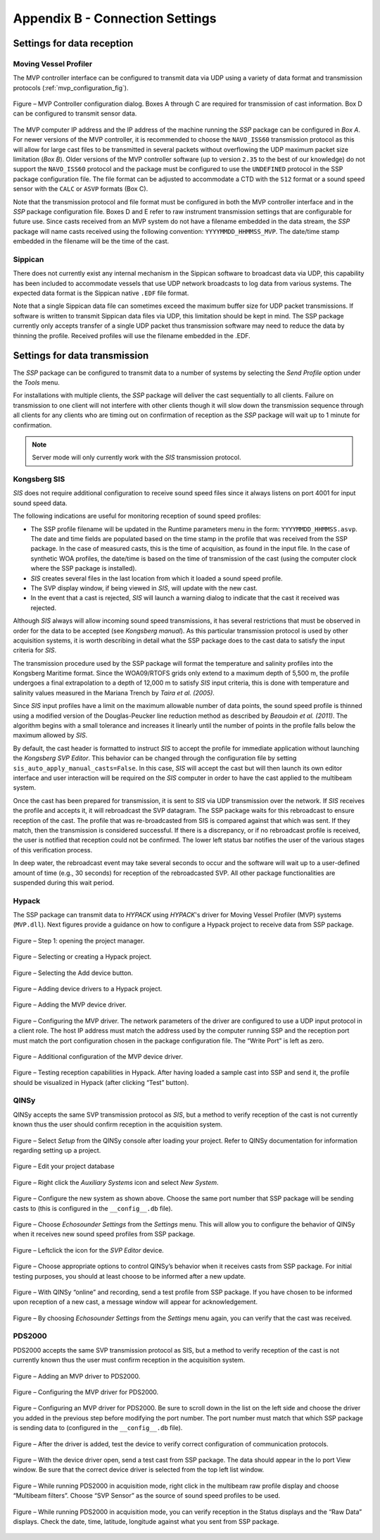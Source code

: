 .. _app_b_connection_settings:

********************************
Appendix B - Connection Settings
********************************

Settings for data reception
===========================

Moving Vessel Profiler
----------------------
The MVP controller interface can be configured to transmit data via UDP using a variety of data format
and transmission protocols (:ref:`mvp_configuration_fig`).

.. _mvp_configuration_fig:

.. figure:: ./images/mvp_configuration.png
    :width: 600px
    :align: center
    :height: 400px
    :alt: alternate text
    :figclass: align-center

    Figure – MVP Controller configuration dialog. Boxes A through C are required for transmission of cast information. Box D can be configured to transmit sensor data.

The MVP computer IP address and the IP address of the machine running the *SSP* package can be configured in *Box A*.
For newer versions of the MVP controller, it is recommended to choose the ``NAVO_ISS60`` transmission protocol
as this will allow for large cast files to be transmitted in several packets without overflowing
the UDP maximum packet size limitation (*Box B*). Older versions of the MVP controller software
(up to version ``2.35`` to the best of our knowledge) do not support the ``NAVO_ISS60`` protocol and
the package must be configured to use the ``UNDEFINED`` protocol in the SSP package configuration file.
The file format can be adjusted to accommodate a CTD with the ``S12`` format or a sound speed sensor
with the ``CALC`` or ``ASVP`` formats (Box C).

Note that the transmission protocol and file format must be configured in both the MVP controller interface and
in the *SSP* package configuration file.
Boxes D and E refer to raw instrument transmission settings that are configurable for future use.
Since casts received from an MVP system do not have a filename embedded in the data stream,
the *SSP* package will name casts received using the following convention: ``YYYYMMDD_HHMMSS_MVP``.
The date/time stamp embedded in the filename will be the time of the cast.


Sippican
--------

There does not currently exist any internal mechanism in the Sippican software to broadcast data via UDP,
this capability has been included to accommodate vessels that use UDP network broadcasts
to log data from various systems. The expected data format is the Sippican native ``.EDF`` file format.

Note that a single Sippican data file can sometimes exceed the maximum buffer size for UDP packet transmissions.
If software is written to transmit Sippican data files via UDP, this limitation should be kept in mind.
The SSP package currently only accepts transfer of a single UDP packet thus transmission software may need
to reduce the data by thinning the profile. Received profiles will use the filename embedded in the .EDF.


Settings for data transmission
==============================

The *SSP* package can be configured to transmit data to a number of systems by selecting the *Send Profile* option
under the *Tools* menu.

For installations with multiple clients, the *SSP* package will deliver the cast sequentially to all clients.
Failure on transmission to one client will not interfere with other clients though it will slow down
the transmission sequence through all clients for any clients who are timing out on confirmation of reception
as the *SSP* package will wait up to 1 minute for confirmation.

.. note:: Server mode will only currently work with the *SIS* transmission protocol.


Kongsberg SIS
-------------

*SIS* does not require additional configuration to receive sound speed files since it always listens on port 4001
for input sound speed data.

The following indications are useful for monitoring reception of sound speed profiles:

* The SSP profile filename will be updated in the Runtime parameters menu in the form: ``YYYYMMDD_HHMMSS.asvp``. The date and time fields are populated based on the time stamp in the profile that was received from the SSP package. In the case of measured casts, this is the time of acquisition, as found in the input file. In the case of synthetic WOA profiles, the date/time is based on the time of transmission of the cast (using the computer clock where the SSP package is installed).
* *SIS* creates several files in the last location from which it loaded a sound speed profile.
* The SVP display window, if being viewed in *SIS*, will update with the new cast.
* In the event that a cast is rejected, *SIS* will launch a warning dialog to indicate that the cast it received was rejected.

Although *SIS* always will allow incoming sound speed transmissions, it has several restrictions
that must be observed in order for the data to be accepted (see *Kongsberg manual*).
As this particular transmission protocol is used by other acquisition systems, it is worth describing in detail
what the SSP package does to the cast data to satisfy the input criteria for *SIS*.

The transmission procedure used by the SSP package will format the temperature and salinity profiles
into the Kongsberg Maritime format. Since the WOA09/RTOFS grids only extend to a maximum depth of 5,500 m,
the profile undergoes a final extrapolation to a depth of 12,000 m to satisfy *SIS* input criteria,
this is done with temperature and salinity values measured in the Mariana Trench by *Taira et al. (2005)*.

Since *SIS* input profiles have a limit on the maximum allowable number of data points,
the sound speed profile is thinned using a modified version of the Douglas-Peucker line reduction method
as described by *Beaudoin et al. (2011)*. The algorithm begins with a small tolerance and increases it linearly
until the number of points in the profile falls below the maximum allowed by *SIS*.

By default, the cast header is formatted to instruct *SIS* to accept the profile for immediate application
without launching the *Kongsberg SVP Editor*. This behavior can be changed through the configuration file
by setting ``sis_auto_apply_manual_casts=False``. In this case, *SIS* will accept the cast
but will then launch its own editor interface and user interaction will be required on the *SIS* computer
in order to have the cast applied to the multibeam system.

Once the cast has been prepared for transmission, it is sent to *SIS* via UDP transmission over the network.
If *SIS* receives the profile and accepts it, it will rebroadcast the SVP datagram.
The SSP package waits for this rebroadcast to ensure reception of the cast. The profile that was re-broadcasted
from SIS is compared against that which was sent. If they match, then the transmission is considered successful.
If there is a discrepancy, or if no rebroadcast profile is received, the user is notified that reception
could not be confirmed. The lower left status bar notifies the user of the various stages of this verification process.

In deep water, the rebroadcast event may take several seconds to occur and the software will wait up
to a user-defined amount of time (e.g., 30 seconds) for reception of the rebroadcasted SVP.
All other package functionalities are suspended during this wait period.

Hypack
------

The SSP package can transmit data to *HYPACK* using *HYPACK*'s driver
for Moving Vessel Profiler (MVP) systems (``MVP.dll``). Next figures provide a guidance on how to configure
a Hypack project to receive data from SSP package.

.. _hypack_1_fig:

.. figure:: ./images/hypack_1.png
    :width: 600px
    :align: center
    :height: 400px
    :alt: alternate text
    :figclass: align-center

    Figure – Step 1: opening the project manager.

.. _hypack_2_fig:

.. figure:: ./images/hypack_2.png
    :width: 300px
    :align: center
    :height: 400px
    :alt: alternate text
    :figclass: align-center

    Figure – Selecting or creating a Hypack project.

.. _hypack_3_fig:

.. figure:: ./images/hypack_3.png
    :width: 600px
    :align: center
    :height: 300px
    :alt: alternate text
    :figclass: align-center

    Figure – Selecting the Add device button.

.. _hypack_4_fig:

.. figure:: ./images/hypack_4.png
    :width: 600px
    :align: center
    :height: 400px
    :alt: alternate text
    :figclass: align-center

    Figure – Adding device drivers to a Hypack project.

.. _hypack_5_fig:

.. figure:: ./images/hypack_5.png
    :width: 600px
    :align: center
    :height: 400px
    :alt: alternate text
    :figclass: align-center

    Figure – Adding the MVP device driver.

.. _hypack_6_fig:

.. figure:: ./images/hypack_6.png
    :width: 600px
    :align: center
    :height: 400px
    :alt: alternate text
    :figclass: align-center

    Figure – Configuring the MVP driver. The network parameters of the driver are configured to use a UDP input protocol in a client role. The host IP address must match the address used by the computer running SSP and the reception port must match the port configuration chosen in the package configuration file. The “Write Port” is left as zero.

.. _hypack_7_fig:

.. figure:: ./images/hypack_7.png
    :width: 600px
    :align: center
    :height: 400px
    :alt: alternate text
    :figclass: align-center

    Figure – Additional configuration of the MVP device driver.

.. _hypack_8_fig:

.. figure:: ./images/hypack_8.png
    :width: 600px
    :align: center
    :height: 400px
    :alt: alternate text
    :figclass: align-center

    Figure – Testing reception capabilities in Hypack. After having loaded a sample cast into SSP and send it, the profile should be visualized in Hypack (after clicking “Test” button).


QINSy
-----

QINSy accepts the same SVP transmission protocol as *SIS*, but a method to verify reception of the cast is
not currently known thus the user should confirm reception in the acquisition system.

.. _qinsy_1_fig:

.. figure:: ./images/qinsy_1.png
    :width: 600px
    :align: center
    :height: 400px
    :alt: alternate text
    :figclass: align-center

    Figure – Select *Setup* from the QINSy console after loading your project. Refer to QINSy documentation for information regarding setting up a project.

.. _qinsy_2_fig:

.. figure:: ./images/qinsy_2.png
    :width: 600px
    :align: center
    :height: 400px
    :alt: alternate text
    :figclass: align-center

    Figure – Edit your project database

.. _qinsy_3_fig:

.. figure:: ./images/qinsy_3.png
    :width: 600px
    :align: center
    :height: 400px
    :alt: alternate text
    :figclass: align-center

    Figure –  Right click the *Auxiliary Systems* icon and select *New System*.

.. _qinsy_4_fig:

.. figure:: ./images/qinsy_4.png
    :width: 400px
    :align: center
    :height: 400px
    :alt: alternate text
    :figclass: align-center

    Figure –  Configure the new system as shown above. Choose the same port number that SSP package will be sending casts to (this is configured in the ``__config__.db`` file).

.. _qinsy_5_fig:

.. figure:: ./images/qinsy_5.png
    :width: 600px
    :align: center
    :height: 300px
    :alt: alternate text
    :figclass: align-center

    Figure –  Choose *Echosounder Settings* from the *Settings* menu. This will allow you to configure the behavior of QINSy when it receives new sound speed profiles from SSP package.

.. _qinsy_6_fig:

.. figure:: ./images/qinsy_6.png
    :width: 600px
    :align: center
    :height: 400px
    :alt: alternate text
    :figclass: align-center

    Figure –  Left­click the icon for the *SVP Editor* device.

.. _qinsy_7_fig:

.. figure:: ./images/qinsy_7.png
    :width: 600px
    :align: center
    :height: 400px
    :alt: alternate text
    :figclass: align-center

    Figure –  Choose appropriate options to control QINSy’s behavior when it receives casts from SSP package. For initial testing purposes, you should at least choose to be informed after a new update.

.. _qinsy_8_fig:

.. figure:: ./images/qinsy_8.png
    :width: 600px
    :align: center
    :height: 300px
    :alt: alternate text
    :figclass: align-center

    Figure –  With QINSy “online” and recording, send a test profile from SSP package. If you have chosen to be informed upon reception of a new cast, a message window will appear for acknowledgement.

.. _qinsy_9_fig:

.. figure:: ./images/qinsy_9.png
    :width: 600px
    :align: center
    :height: 400px
    :alt: alternate text
    :figclass: align-center

    Figure –  By choosing *Echosounder Settings* from the *Settings* menu again, you can verify that the cast was received.


PDS2000
-------

PDS2000 accepts the same SVP transmission protocol as SIS, but  a method to verify reception of the cast is
not currently known thus the user must confirm reception in the acquisition system.

.. _pds_1_fig:

.. figure:: ./images/pds_1.png
    :width: 600px
    :align: center
    :height: 400px
    :alt: alternate text
    :figclass: align-center

    Figure –  Adding an MVP driver to PDS2000.

.. _pds_2_fig:

.. figure:: ./images/pds_2.png
    :width: 600px
    :align: center
    :height: 400px
    :alt: alternate text
    :figclass: align-center

    Figure – Configuring the MVP driver for PDS2000.

.. _pds_3_fig:

.. figure:: ./images/pds_3.png
    :width: 600px
    :align: center
    :height: 400px
    :alt: alternate text
    :figclass: align-center

    Figure – Configuring an MVP driver for PDS2000. Be sure to scroll down in the list on the left side and choose the driver you added in the previous step before modifying the port number. The port number must match that which SSP package is sending data to (configured in the ``__config__.db`` file).

.. _pds_4_fig:

.. figure:: ./images/pds_4.png
    :width: 600px
    :align: center
    :height: 400px
    :alt: alternate text
    :figclass: align-center

    Figure – After the driver is added, test the device to verify correct configuration of communication protocols.

.. _pds_5_fig:

.. figure:: ./images/pds_5.png
    :width: 600px
    :align: center
    :height: 400px
    :alt: alternate text
    :figclass: align-center

    Figure – With the device driver open, send a test cast from SSP package. The data should appear in the Io port View window. Be sure that the correct device driver is selected from the top left list window.

.. _pds_6_fig:

.. figure:: ./images/pds_6.png
    :width: 600px
    :align: center
    :height: 400px
    :alt: alternate text
    :figclass: align-center

    Figure – While running PDS2000 in acquisition mode, right click in the multibeam raw profile display and choose “Multibeam filters”. Choose “SVP Sensor” as the source of sound speed profiles to be used.

.. _pds_7_fig:

.. figure:: ./images/pds_7.png
    :width: 600px
    :align: center
    :height: 400px
    :alt: alternate text
    :figclass: align-center

    Figure – While running PDS2000 in acquisition mode, you can verify reception in the Status displays and the “Raw Data” displays. Check the date, time, latitude, longitude against what you sent from SSP package.

